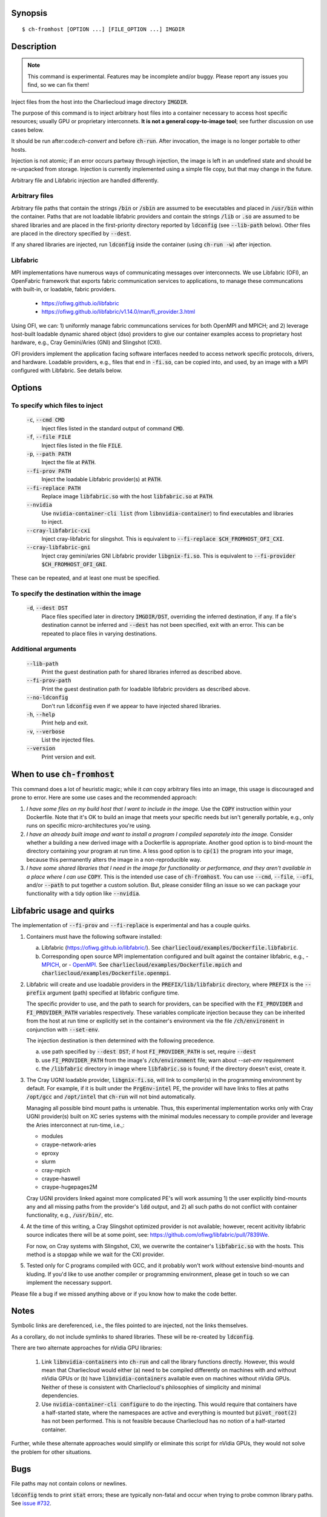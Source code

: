 Synopsis
========

::

  $ ch-fromhost [OPTION ...] [FILE_OPTION ...] IMGDIR


Description
===========

.. note::

   This command is experimental. Features may be incomplete and/or buggy.
   Please report any issues you find, so we can fix them!

Inject files from the host into the Charliecloud image directory
:code:`IMGDIR`.

The purpose of this command is to inject arbitrary host files into a container
necessary to access host specific resources; usually GPU or proprietary
interconnets. **It is not a general copy-to-image tool**; see further discussion
on use cases below.

It should be run after:code:`ch-convert` and before :code:`ch-run`. After
invocation, the image is no longer portable to other hosts.

Injection is not atomic; if an error occurs partway through injection, the
image is left in an undefined state and should be re-unpacked from storage.
Injection is currently implemented using a simple file copy, but that may
change in the future.

Arbitrary file and Libfabric injection are handled differently.

Arbitrary files
---------------

Arbitrary file paths that contain the strings :code:`/bin` or
:code:`/sbin` are assumed to be executables and placed in :code:`/usr/bin`
within the container. Paths that are not loadable libfabric providers and
contain the strings :code:`/lib` or :code:`.so` are assumed to be shared
libraries and are placed in the first-priority directory reported by
:code:`ldconfig` (see :code:`--lib-path` below). Other files are placed in the
directory specified by :code:`--dest`.

If any shared libraries are injected, run :code:`ldconfig` inside the
container (using :code:`ch-run -w`) after injection.

Libfabric
---------

MPI implementations have numerous ways of communicating messages over
interconnects. We use Libfabric (OFI), an OpenFabric framework that
exports fabric communication services to applications, to manage these
communcations with built-in, or loadable, fabric providers.

   - https://ofiwg.github.io/libfabric
   - https://ofiwg.github.io/libfabric/v1.14.0/man/fi_provider.3.html

Using OFI, we can: 1) uniformly manage fabric communcations services for both
OpenMPI and MPICH; and 2) leverage host-built loadable dynamic shared object
(dso) providers to give our container examples access to proprietary host
hardware, e.g., Cray Gemini/Aries (GNI) and Slingshot (CXI).

OFI providers implement the application facing software interfaces needed to
access network specific protocols, drivers, and hardware. Loadable providers,
e.g., files that end in :code:`-fi.so`, can be copied into, and used, by an
image with a MPI configured with Libfabric. See details below.


Options
=======

To specify which files to inject
--------------------------------

  :code:`-c`, :code:`--cmd CMD`
    Inject files listed in the standard output of command :code:`CMD`.

  :code:`-f`, :code:`--file FILE`
    Inject files listed in the file :code:`FILE`.

  :code:`-p`, :code:`--path PATH`
    Inject the file at :code:`PATH`.

  :code:`--fi-prov PATH`
    Inject the loadable Libfabric provider(s) at :code:`PATH`.

  :code:`--fi-replace PATH`
    Replace image :code:`libfabric.so` with the host :code:`libfabric.so` at
    :code:`PATH`.

  :code:`--nvidia`
    Use :code:`nvidia-container-cli list` (from :code:`libnvidia-container`)
    to find executables and libraries to inject.

  :code:`--cray-libfabric-cxi`
    Inject cray-libfabric for slingshot. This is equivalent to
    :code:`--fi-replace $CH_FROMHOST_OFI_CXI`.

  :code:`--cray-libfabric-gni`
    Inject cray gemini/aries GNI Libfabric provider :code:`libgnix-fi.so`. This
    is equivalent to :code:`--fi-provider $CH_FROMHOST_OFI_GNI`.

These can be repeated, and at least one must be specified.

To specify the destination within the image
-------------------------------------------

  :code:`-d`, :code:`--dest DST`
    Place files specified later in directory :code:`IMGDIR/DST`, overriding the
    inferred destination, if any. If a file's destination cannot be inferred
    and :code:`--dest` has not been specified, exit with an error. This can be
    repeated to place files in varying destinations.

Additional arguments
--------------------


  :code:`--lib-path`
    Print the guest destination path for shared libraries inferred as
    described above.

  :code:`--fi-prov-path`
    Print the guest destination path for loadable libfabric providers as
    described above.

  :code:`--no-ldconfig`
    Don't run :code:`ldconfig` even if we appear to have injected shared
    libraries.

  :code:`-h`, :code:`--help`
    Print help and exit.

  :code:`-v`, :code:`--verbose`
    List the injected files.

  :code:`--version`
    Print version and exit.


When to use :code:`ch-fromhost`
===============================

This command does a lot of heuristic magic; while it *can* copy arbitrary
files into an image, this usage is discouraged and prone to error. Here are
some use cases and the recommended approach:

1. *I have some files on my build host that I want to include in the image.*
   Use the :code:`COPY` instruction within your Dockerfile. Note that it's OK
   to build an image that meets your specific needs but isn't generally
   portable, e.g., only runs on specific micro-architectures you're using.

2. *I have an already built image and want to install a program I compiled
   separately into the image.* Consider whether a building a new derived image
   with a Dockerfile is appropriate. Another good option is to bind-mount the
   directory containing your program at run time. A less good option is to
   :code:`cp(1)` the program into your image, because this permanently alters
   the image in a non-reproducible way.

3. *I have some shared libraries that I need in the image for functionality or
   performance, and they aren't available in a place where I can use*
   :code:`COPY`. This is the intended use case of :code:`ch-fromhost`. You can
   use :code:`--cmd`, :code:`--file`, :code:`--ofi`, and/or :code:`--path` to
   put together a custom solution. But, please consider filing an issue so we
   can package your functionality with a tidy option like :code:`--nvidia`.


Libfabric usage and quirks
==============================

The implementation of :code:`--fi-prov` and :code:`--fi-replace` is experimental
and has a couple quirks.

1. Containers must have the following software installed:

   a. Libfabric (https://ofiwg.github.io/libfabric/). See
      :code:`charliecloud/examples/Dockerfile.libfabric`.

   b. Corresponding open source MPI implementation configured and built against
      the container libfabric, e.g.,
      - `MPICH <https://www.mpich.org/>`_, or
      - `OpenMPI <https://www.open-mpi.org/>`_.
      See :code:`charliecloud/examples/Dockerfile.mpich` and
      :code:`charliecloud/examples/Dockerfile.openmpi`.

2. Libfabric will create and use loadable providers in the
   :code:`PREFIX/lib/libfabric` directory, where :code:`PREFIX` is the
   :code:`--prefix` argument (path) specified at libfabric configure time.

   The specific provider to use, and the path to search for providers, can
   be specified with the :code:`FI_PROVIDER` and :code:`FI_PROVIDER_PATH`
   variables respectively. These variables complicate injection because they can
   be inherited from the host at run time or explicitly set in the container's
   environment via the file :code:`/ch/environent` in conjunction with
   :code:`--set-env`.

   The injection destination is then determined with the following precedence.

   a. use path specified by :code:`--dest DST`; if host :code:`FI_PROVIDER_PATH`
      is set, require :code:`--dest`

   b. use :code:`FI_PROVIDER_PATH` from the image's :code:`/ch/environment`
      file; warn about `--set-env` requirement

   c. the :code:`/libfabric` directory in image where :code:`libfabric.so` is
      found; if the directory doesn't exist, create it.

3. The Cray UGNI loadable provider, :code:`libgnix-fi.so`, will link to
   compiler(s) in the programming environment by default. For example, if it
   is built under the :code:`PrgEnv-intel` PE, the provider will have links to
   files at paths :code:`/opt/gcc` and :code:`/opt/intel` that :code:`ch-run`
   will not bind automatically.

   Managing all possible bind mount paths is untenable. Thus, this experimental
   implementation works only with Cray UGNI provider(s) built on XC series
   systems with the minimal modules necessary to compile provider and
   leverage the Aries interconnect at run-time, i.e.,:

   - modules
   - craype-network-aries
   - eproxy
   - slurm
   - cray-mpich
   - craype-haswell
   - craype-hugepages2M

   Cray UGNI providers linked against more complicated PE's will work assuming
   1) the user explicitly bind-mounts any and all missing paths from the
   provider's :code:`ldd` output, and 2) all such paths do not conflict with
   container functionality, e.g., :code:`/usr/bin/`, etc.

4. At the time of this writing, a Cray Slingshot optimized provider is not
   available; however, recent acitivity libfabric source indicates there will be
   at some point, see: https://github.com/ofiwg/libfabric/pull/7839We.

   For now, on Cray systems with Slingshot, CXI, we overwrite the container's
   :code:`libfabric.so` with the hosts. This method is a stopgap while we wait
   for the CXI provider.

5. Tested only for C programs compiled with GCC, and it probably won't work
   without extensive bind-mounts and kluding. If you'd like to use another
   compiler or programming environment, please get in touch so we can implement
   the necessary support.

Please file a bug if we missed anything above or if you know how to make the
code better.

Notes
=====

Symbolic links are dereferenced, i.e., the files pointed to are injected, not
the links themselves.

As a corollary, do not include symlinks to shared libraries. These will be
re-created by :code:`ldconfig`.

There are two alternate approaches for nVidia GPU libraries:

  1. Link :code:`libnvidia-containers` into :code:`ch-run` and call the
     library functions directly. However, this would mean that Charliecloud
     would either (a) need to be compiled differently on machines with and
     without nVidia GPUs or (b) have :code:`libnvidia-containers` available
     even on machines without nVidia GPUs. Neither of these is consistent with
     Charliecloud's philosophies of simplicity and minimal dependencies.

  2. Use :code:`nvidia-container-cli configure` to do the injecting. This
     would require that containers have a half-started state, where the
     namespaces are active and everything is mounted but :code:`pivot_root(2)`
     has not been performed. This is not feasible because Charliecloud has no
     notion of a half-started container.

Further, while these alternate approaches would simplify or eliminate this
script for nVidia GPUs, they would not solve the problem for other situations.


Bugs
====

File paths may not contain colons or newlines.

:code:`ldconfig` tends to print :code:`stat` errors; these are typically
non-fatal and occur when trying to probe common library paths. See `issue #732
<https://github.com/hpc/charliecloud/issues/732>`_.


Examples
========

Place shared library :code:`/usr/lib64/libfoo.so` at path
:code:`/usr/lib/libfoo.so` (assuming :code:`/usr/lib` is the first directory
searched by the dynamic loader in the image), within the image
:code:`/var/tmp/baz` and executable :code:`/bin/bar` at path
:code:`/usr/bin/bar`. Then, create appropriate symlinks to :code:`libfoo` and
update the :code:`ld.so` cache.

::

  $ cat qux.txt
  /bin/bar
  /usr/lib64/libfoo.so
  $ ch-fromhost --file qux.txt /var/tmp/baz

Same as above::

  $ ch-fromhost --cmd 'cat qux.txt' /var/tmp/baz

Same as above::

  $ ch-fromhost --path /bin/bar --path /usr/lib64/libfoo.so /var/tmp/baz

Same as above, but place the files into :code:`/corge` instead (and the shared
library will not be found by :code:`ldconfig`)::

  $ ch-fromhost --dest /corge --file qux.txt /var/tmp/baz

Same as above, and also place file :code:`/etc/quux` at :code:`/etc/quux`
within the container::

  $ ch-fromhost --file qux.txt --dest /etc --path /etc/quux /var/tmp/baz

Inject the executables and libraries recommended by nVidia into the image, and
then run :code:`ldconfig`::

  $ ch-fromhost --nvidia /var/tmp/baz
  asking ldconfig for shared library destination
  /sbin/ldconfig: Can't stat /libx32: No such file or directory
  /sbin/ldconfig: Can't stat /usr/libx32: No such file or directory
  shared library destination: /usr/lib64//bind9-export
  injecting into image: /var/tmp/baz
    /usr/bin/nvidia-smi -> /usr/bin (inferred)
    /usr/bin/nvidia-debugdump -> /usr/bin (inferred)
    /usr/bin/nvidia-persistenced -> /usr/bin (inferred)
    /usr/bin/nvidia-cuda-mps-control -> /usr/bin (inferred)
    /usr/bin/nvidia-cuda-mps-server -> /usr/bin (inferred)
    /usr/lib64/libnvidia-ml.so.460.32.03 -> /usr/lib64//bind9-export (inferred)
    /usr/lib64/libnvidia-cfg.so.460.32.03 -> /usr/lib64//bind9-export (inferred)
  [...]
    /usr/lib64/libGLESv2_nvidia.so.460.32.03 -> /usr/lib64//bind9-export (inferred)
    /usr/lib64/libGLESv1_CM_nvidia.so.460.32.03 -> /usr/lib64//bind9-export (inferred)
  running ldconfig

Inject the Cray-ugni loadable provider into the image, and then run
:code:`ldconfig`::

  $ ch-fromhost --ofi $HOME/scratch/opt/lib/libfabric/libginx-fi.so /var/tmp/openmpi
  [ debug ]   found /home/cholo/scratch/opt/lib/libfabric/libgnix-fi.so
  [ debug ] searching /var/tmp/openmpi for libfabric dso provider destination...
  [ debug ]   found: /var/tmp/openmpi//usr/local/lib/libfabric.so
  [ debug ] using libfabric dso provider destination: /usr/local/lib/libfabric
  [ debug ] injecting into image: /var/tmp/openmpi
  [ debug ]   mkdir -p /var/tmp/openmpi/usr/local/lib/libfabric
  [ debug ]   mkdir -p /var/tmp/openmpi/var/opt/cray/alps/spool
  [ debug ]   mkdir -p /var/tmp/openmpi/etc/opt/cray/wlm_detect
  [ debug ]   mkdir -p /var/tmp/openmpi/var/opt/cray/hugetlbfs
  [ debug ]   mkdir -p /var/tmp/openmpi/opt/cray/udreg
  [ debug ]   mkdir -p /var/tmp/openmpi/opt/cray/xpmem
  [ debug ]   mkdir -p /var/tmp/openmpi/opt/cray/ugni
  [ debug ]   mkdir -p /var/tmp/openmpi/opt/cray/alps
  [ debug ]    echo '/lib64' >> /var/tmp/openmpi/etc/ld.so.conf.d/ch-ofi.conf
  [ debug ]    echo '/opt/cray/[...]' >> /var/tmp/openmpi/etc/ld.so.conf.d/ch-ofi.conf
  [ debug ]    echo '/opt/cray/udreg/[...]' >> /var/tmp/openmpi/etc/ld.so.conf.d/ch-ofi.conf
  [ debug ]    echo '/opt/cray/ugni/[...]' >> /var/tmp/openmpi/etc/ld.so.conf.d/ch-ofi.conf
  [ debug ]    echo '/opt/cray/wlm_detect/[...]' >> /var/tmp/openmpi/etc/ld.so.conf.d/ch-ofi.conf
  [ debug ]    echo '/opt/cray/xpmem/[...]' >> /var/tmp/openmpi/etc/ld.so.conf.d/ch-ofi.conf
  [ debug ]    echo '/users/cholo/scratch/opt/lib' >> /var/tmp/openmpi/etc/ld.so.conf.d/ch-ofi.conf
  [ debug ]    echo '/usr/lib64' >> /var/tmp/openmpi/etc/ld.so.conf.d/ch-ofi.conf
  [ debug ]   /etc/opt/cray/wlm_detect/[...] -> /etc/opt/cray/wlm_detect
  [ debug ]   /home/cholo/scratch/opt/lib/libfabric/libgnix-fi.so -> /usr/local/lib/libfabric (inferred)
  [ debug ] running ldconfig
  done

Acknowledgements
================

This command was inspired by the similar `Shifter
<http://www.nersc.gov/research-and-development/user-defined-images/>`_ feature
that allows Shifter containers to use the Cray Aries network. We particularly
appreciate the help provided by Shane Canon and Doug Jacobsen during our
implementation of :code:`--cray-mpi`.

We appreciate the advice of Ryan Olson at nVidia on implementing
:code:`--nvidia`.


..  LocalWords:  libmpi libmpich nvidia
